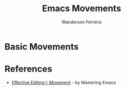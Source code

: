 #+TITLE: Emacs Movements
#+AUTHOR: Wanderson Ferreira


* Basic Movements

* References

  - [[https://masteringemacs.org/article/effective-editing-movement][Effective Editing I: Movement]] - by Mastering Emacs
